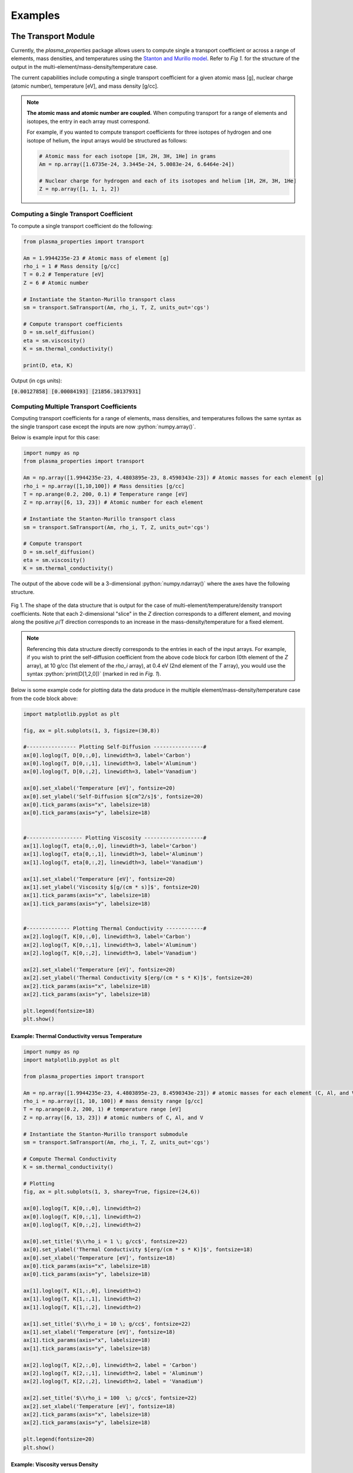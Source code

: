 .. role:: python(code)
   :language: python

Examples
========

The Transport Module
--------------------
Currently, the `plasma_properties` package allows users to compute single 
a transport coefficient or across a range of elements, mass densities, and temperatures using the 
`Stanton and Murillo model <https://journals.aps.org/pre/abstract/10.1103/PhysRevE.93.043203>`_. 
Refer to *Fig 1.* for the structure of the output in the multi-element/mass-density/temperature case.

The current capabilities include computing a single transport coefficient for a given atomic mass [g], nuclear charge (atomic number), temperature [eV], and mass density [g/cc]. 

.. note::
   **The atomic mass and atomic number are coupled.** When computing transport for a range of elements and isotopes, the entry in each array must correspond.

   For example, if you wanted to compute transport coefficients for three isotopes of hydrogen and one isotope of helium, the input arrays would be structured as follows:

   .. code:: python

      # Atomic mass for each isotope [1H, 2H, 3H, 1He] in grams
      Am = np.array([1.6735e-24, 3.3445e-24, 5.0083e-24, 6.6464e-24])

      # Nuclear charge for hydrogen and each of its isotopes and helium [1H, 2H, 3H, 1He]
      Z = np.array([1, 1, 1, 2])

Computing a Single Transport Coefficient
~~~~~~~~~~~~~~~~~~~~~~~~~~~~~~~~~~~~~~~~
To compute a single transport coefficient do the following:

.. code-block:: python

   from plasma_properties import transport

   Am = 1.9944235e-23 # Atomic mass of element [g]
   rho_i = 1 # Mass density [g/cc]
   T = 0.2 # Temperature [eV]
   Z = 6 # Atomic number

   # Instantiate the Stanton-Murillo transport class
   sm = transport.SmTransport(Am, rho_i, T, Z, units_out='cgs')
   
   # Compute transport coefficients
   D = sm.self_diffusion()
   eta = sm.viscosity()
   K = sm.thermal_conductivity()

   print(D, eta, K)

Output (in cgs units):

:code:`[0.00127858] [0.00084193] [21856.10137931]`


Computing Multiple Transport Coefficients
~~~~~~~~~~~~~~~~~~~~~~~~~~~~~~~~~~~~~~~~~

Computing transport coefficients for a range of elements, mass densities, and temperatures follows
the same syntax as the single transport case except the inputs are now :python:`numpy.array()`.

Below is example input for this case:

.. code-block:: python
   
   import numpy as np
   from plasma_properties import transport

   Am = np.array([1.9944235e-23, 4.4803895e-23, 8.4590343e-23]) # Atomic masses for each element [g]
   rho_i = np.array([1,10,100]) # Mass densities [g/cc]
   T = np.arange(0.2, 200, 0.1) # Temperature range [eV]
   Z = np.array([6, 13, 23]) # Atomic number for each element

   # Instantiate the Stanton-Murillo transport class
   sm = transport.SmTransport(Am, rho_i, T, Z, units_out='cgs')

   # Compute transport 
   D = sm.self_diffusion()
   eta = sm.viscosity()
   K = sm.thermal_conductivity()

The output of the above code will be a 3-dimensional :python:`numpy.ndarray()` where the axes have the following structure.

.. figure:: _images/transport_data_structure_grid2.png
 :width: 450
 :align: center
 :alt: Transport Coefficient Data Structure

 Fig 1. The shape of the data structure that is output for the case of multi-element/temperature/density transport coefficients. 
 Note that each 2-dimensional "slice" in the *Z* direction corresponds to a different element, and moving along the positive :math:`\rho`/T direction corresponds to an increase in the mass-density/temperature for a fixed element.

.. note::

   Referencing this data structure directly corresponds to the entries in each of the input arrays. For example, if you wish to print the self-diffusion coefficient from the above code block for carbon (0th element of the *Z* array), at 10 g/cc (1st element of the *rho_i* array), at 0.4 eV (2nd element of the *T* array), you would use the syntax
   :python:`print(D[1,2,0])` (marked in red in *Fig. 1*). 

Below is some example code for plotting data the data produce in the multiple element/mass-density/temperature case from
the code block above:

.. code-block:: python
   
   import matplotlib.pyplot as plt

   fig, ax = plt.subplots(1, 3, figsize=(30,8))

   #---------------- Plotting Self-Diffusion ----------------#
   ax[0].loglog(T, D[0,:,0], linewidth=3, label='Carbon')
   ax[0].loglog(T, D[0,:,1], linewidth=3, label='Aluminum')
   ax[0].loglog(T, D[0,:,2], linewidth=3, label='Vanadium')

   ax[0].set_xlabel('Temperature [eV]', fontsize=20)
   ax[0].set_ylabel('Self-Diffusion $[cm^2/s]$', fontsize=20)
   ax[0].tick_params(axis="x", labelsize=18) 
   ax[0].tick_params(axis="y", labelsize=18) 


   #------------------ Plotting Viscosity -------------------#
   ax[1].loglog(T, eta[0,:,0], linewidth=3, label='Carbon')
   ax[1].loglog(T, eta[0,:,1], linewidth=3, label='Aluminum')
   ax[1].loglog(T, eta[0,:,2], linewidth=3, label='Vanadium')

   ax[1].set_xlabel('Temperature [eV]', fontsize=20)
   ax[1].set_ylabel('Viscosity $[g/(cm * s)]$', fontsize=20)
   ax[1].tick_params(axis="x", labelsize=18) 
   ax[1].tick_params(axis="y", labelsize=18) 


   #-------------- Plotting Thermal Conductivity ------------#
   ax[2].loglog(T, K[0,:,0], linewidth=3, label='Carbon')
   ax[2].loglog(T, K[0,:,1], linewidth=3, label='Aluminum')
   ax[2].loglog(T, K[0,:,2], linewidth=3, label='Vanadium')

   ax[2].set_xlabel('Temperature [eV]', fontsize=20)
   ax[2].set_ylabel('Thermal Conductivity $[erg/(cm * s * K)]$', fontsize=20)
   ax[2].tick_params(axis="x", labelsize=18) 
   ax[2].tick_params(axis="y", labelsize=18) 

   plt.legend(fontsize=18)
   plt.show()

.. figure:: _images/transport_compare.png
 :width: 850
 :align: center
 :alt: Self-diffusion, viscosity, and thermal conductivity plots.



Example: Thermal Conductivity versus Temperature
************************************************

.. code-block:: python

   import numpy as np
   import matplotlib.pyplot as plt

   from plasma_properties import transport

   Am = np.array([1.9944235e-23, 4.4803895e-23, 8.4590343e-23]) # atomic masses for each element (C, Al, and V) [g]
   rho_i = np.array([1, 10, 100]) # mass density range [g/cc]
   T = np.arange(0.2, 200, 1) # temperature range [eV]
   Z = np.array([6, 13, 23]) # atomic numbers of C, Al, and V

   # Instantiate the Stanton-Murillo transport submodule
   sm = transport.SmTransport(Am, rho_i, T, Z, units_out='cgs')

   # Compute Thermal Conductivity
   K = sm.thermal_conductivity()

   # Plotting 
   fig, ax = plt.subplots(1, 3, sharey=True, figsize=(24,6))

   ax[0].loglog(T, K[0,:,0], linewidth=2)
   ax[0].loglog(T, K[0,:,1], linewidth=2)
   ax[0].loglog(T, K[0,:,2], linewidth=2)

   ax[0].set_title('$\\rho_i = 1 \; g/cc$', fontsize=22)
   ax[0].set_ylabel('Thermal Conductivity $[erg/(cm * s * K)]$', fontsize=18)
   ax[0].set_xlabel('Temperature [eV]', fontsize=18)
   ax[0].tick_params(axis="x", labelsize=18) 
   ax[0].tick_params(axis="y", labelsize=18) 

   ax[1].loglog(T, K[1,:,0], linewidth=2)
   ax[1].loglog(T, K[1,:,1], linewidth=2)
   ax[1].loglog(T, K[1,:,2], linewidth=2)

   ax[1].set_title('$\\rho_i = 10 \; g/cc$', fontsize=22)
   ax[1].set_xlabel('Temperature [eV]', fontsize=18)
   ax[1].tick_params(axis="x", labelsize=18) 
   ax[1].tick_params(axis="y", labelsize=18) 

   ax[2].loglog(T, K[2,:,0], linewidth=2, label = 'Carbon')
   ax[2].loglog(T, K[2,:,1], linewidth=2, label = 'Aluminum')
   ax[2].loglog(T, K[2,:,2], linewidth=2, label = 'Vanadium')

   ax[2].set_title('$\\rho_i = 100  \; g/cc$', fontsize=22)
   ax[2].set_xlabel('Temperature [eV]', fontsize=18)
   ax[2].tick_params(axis="x", labelsize=18) 
   ax[2].tick_params(axis="y", labelsize=18) 

   plt.legend(fontsize=20)
   plt.show()

.. figure:: _images/mass_density_compare.png
 :width: 2000
 :align: center
 :alt: Thermal conductivity for different mass densities and elements.


Example: Viscosity versus Density
*********************************

.. code-block:: python
   
   import numpy as np
   import matplotlib.pyplot as plt

   from plasma_properties import transport
   
   Am = np.array([1.9944235e-23, 4.4803895e-23, 8.4590343e-23]) # atomic masses for each element [g]
   rho_i = np.arange(0.1, 10, 0.01) # mass densities [g/cc]
   T = 0.2 # temperature [eV]
   Z = np.array([6, 13, 23]) # atomic number for each element

   # Instantiate the Stanton-Murillo transport submodule
   sm = transport.SmTransport(Am, rho_i, T, Z, units_out='cgs')

   # Compute viscosity
   eta = sm.viscosity()

   # Plotting
   plt.figure(figsize=(10,8))

   # Plot viscosity versus density for fixed temp (0.1 eV)
   plt.loglog(rho_i, eta[:,0,0], linewidth=3, label='Carbon')
   plt.loglog(rho_i, eta[:,0,1], linewidth=3, label='Aluminum')
   plt.loglog(rho_i, eta[:,0,2], linewidth=3, label='Vanadium')

   plt.xlabel('Mass-Density [g/cc]', fontsize=20)
   plt.ylabel('Viscosity $[g/(cm s)]$', fontsize=20)
   plt.legend(fontsize=18, loc='upper left')
   plt.yticks([7e-4, 1e-3, 2e-3])
   plt.tick_params(axis="x", labelsize=16) 
   plt.tick_params(axis="y", labelsize=16)

   plt.show()

.. figure:: _images/viscosity.png
 :width: 400
 :align: center
 :alt: viscosity coefficient as a function of density.

Example: Transport for Different Isotopes and Elements
******************************************************

As mentioned in the *note* in section `The Transport Module`_, the atomic mass and nuclear charge are coupled. To compute transport for different isotopes of the same element with additional elements, you will need to repeat the nuclear charge in the *Z* array but chance the atomic mass for each isotope. Fig. 2 shows a fiagram of the data strcuture returned for the case of multiple isotopes and elements. 

.. figure:: _images/isotope_ex.png
 :width: 450
 :align: center
 :alt: Diagram of the data structure returned for the case of multiple isotopes and elements. 

 Fig 2. The shape of the data structure that is output for the case of multiple isotopes (each layer of green), and different elements (green, blue, purple, and orange layers).

.. code:: python

   import matplotlib.pyplot as plt
   import numpy as np

   from plasma_properties import transport

   # Atomic mass [g] for each isotope/element - entries correspond to Z array
   Am = np.array([1.6735575e-24, 3.344325e-24, 5.0082670843e-24, 1.1525801e-23, 1.9944235e-23, 4.4803895e-23]) 

   # Mass density [g/cc]
   rho_i = 1

   # Temperature range [eV]
   T = np.linspace(0.1, 100, 100)

   # Nuclear charge for each element - entries correspond to Am array
   Z = np.array([1, 1, 1, 3, 6, 13])

   # Create the stanton-murillo transport object
   sm = transport.SM(Am, rho_i, T, Z, units_out='cgs')

   # Compute self-diffusion
   D = sm.self_diffusion()

   # Plotting
   plt.figure(figsize=(10,8))
   plt.loglog(T, D[0,:,0], 'b-d', linewidth=3, label='Hydrogen')
   plt.loglog(T, D[0,:,1], 'b-x', linewidth=3, label='Deuterium')
   plt.loglog(T, D[0,:,2], 'b-v', linewidth=3, label='Tritium')
   plt.loglog(T, D[0,:,3], linewidth=3, label='Lithium')
   plt.loglog(T, D[0,:,4], linewidth=3, label='Carbon')
   plt.loglog(T, D[0,:,5], linewidth=3, label='Aluminum')

   plt.xticks(fontsize=16)
   plt.yticks(fontsize=16)

   plt.xlabel('Temperature [eV]', fontsize=18)
   plt.ylabel('Self-Diffusion $[cm^2/s]$', fontsize=18)
   plt.title('Self-Diffusion for Various Isotopes and Elements', fontsize=18)
   plt.legend(fontsize=18)
   
   plt.show()

.. figure:: _images/isotope_compare.png
 :width: 450
 :align: center
 :alt: Self diffusion for three hydrogen isotopes, lithium, carbon, and aluminum.

Coming Soon!
~~~~~~~~~~~~
   * Inter-diffusion
   * Electrical Conductivity


The Zbar Module
---------------
The current module for computing the mean ionization state (:math:`\langle Z \rangle` or *Zbar*) is the Thomas-Fermi model (TF_Zbar). The returned data structure 
is the same structure as *Fig. 1*. Some example code and plots can be found below.

TF_Zbar for Single Element versus Temperature
~~~~~~~~~~~~~~~~~~~~~~~~~~~~~~~~~~~~~~~~~~~~~

.. code-block:: python

   import numpy as np
   import matplotlib.pyplot as plt

   from plasma_properties import zbar

   # Initialize parameters for our system
   Am = np.array([1.9944235e-23, 4.4803895e-23, 8.4590343e-23]) # Atomic masses for each element [g]
   rho_i = np.array([1, 10, 100]) # Mass densities [g/cc]
   T = np.arange(1e-2, 1e5, 1) # Temperature range [eV]
   Z = np.array([6, 13, 23]) # Atomic number for each element

   # Create a mean ionization object
   mi = zbar.MeanIonization(Am, rho_i, T, Z)

   # Compute Thomas-Fermi zbar
   Zbar = mi.tf_zbar()

   # Plotting
   plt.figure(figsize=(10,8))

   # Plot each mass density for all temperatures for only the first element
   plt.semilogx(T, Zbar[0,:,0], linewidth=2, label='$\\rho_i = 1 \; g/cc$')
   plt.semilogx(T, Zbar[1,:,0], linewidth=2, label='$\\rho_i = 10 \; g/cc$')
   plt.semilogx(T, Zbar[2,:,0], linewidth=2, label='$\\rho_i = 100 \; g/cc$')

   plt.xticks(fontsize=16)
   plt.yticks(fontsize=16)
   plt.xlabel('Temperature [eV]', fontsize=18)
   plt.ylabel('Mean Ionization', fontsize=18)
   plt.title('Carbon Mean Ionization using Thomas-Fermi', fontsize=18)
   plt.legend(fontsize=16, loc='upper left')

   plt.show()

.. figure:: _images/TF_zbar.png
 :width: 400
 :align: center
 :alt: Zbar as a function of temperature for different mass densities.


TF_Zbar for Multiple Elements versus Temperature
~~~~~~~~~~~~~~~~~~~~~~~~~~~~~~~~~~~~~~~~~~~~~~~~

.. code-block:: python
   
   import numpy as np
   import matplotlib.pyplot as plt

   from plasma_properties import zbar

   # Initalize parameters for our system
   Am = np.array([1.6735575e-24, 1.9944235e-23, 9.2732796e-23]) # Atomic masses for each element [g]
   rho_i = 1 # Mass densitiy for all elements [g/cc]
   T = np.arange(1e-2, 1e5, 1) # Temperature range [eV]
   Z = np.array([1, 6, 26]) # Atomic number for each element

   # Create a mean ionization object
   mi = zbar.MeanIonization(Am, rho_i, T, Z)

   # Compute Thomas-Fermi Zbar
   Zbar = mi.tf_zbar()

   # Plotting
   plt.figure(figsize=(10,8))

   plt.semilogx(T, Zbar[0,:,0], linewidth=2, label='Hydrogen')
   plt.semilogx(T, Zbar[0,:,1], linewidth=2, label='Carbon')
   plt.semilogx(T, Zbar[0,:,2], linewidth=2, label='Iron')

   plt.xticks(fontsize=16)
   plt.yticks(fontsize=16)

   plt.xlabel('Temperature [eV]', fontsize=18)
   plt.ylabel('Mean Ionization', fontsize=18)
   plt.title('Mean Ionization for Various Elements using Thomas-Fermi', fontsize=18)
   plt.legend(fontsize=16, loc ='upper left')

   plt.show()

.. figure:: _images/TF_zbar_element_compare.png
 :width: 400
 :align: center
 :alt: Zbar as a function of temperature for different elements.


Coming Soon!
~~~~~~~~~~~~
   * Saha Zbar
   * Multispecies Thomas Fermi Zbar
   * Hydrogenic Saha Zbar
